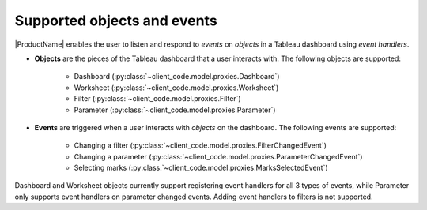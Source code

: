 Supported objects and events
-----------------------------

|ProductName| enables the user to listen and respond to *events* on *objects* in a Tableau dashboard using *event handlers*.

* **Objects** are the pieces of the Tableau dashboard that a user interacts with. The following objects are supported:

    * Dashboard (:py:class:`~client_code.model.proxies.Dashboard`)
    * Worksheet (:py:class:`~client_code.model.proxies.Worksheet`)
    * Filter (:py:class:`~client_code.model.proxies.Filter`)
    * Parameter (:py:class:`~client_code.model.proxies.Parameter`)

* **Events** are triggered when a user interacts with *objects* on the dashboard. The following events are supported:

    * Changing a filter (:py:class:`~client_code.model.proxies.FilterChangedEvent`)
    * Changing a parameter (:py:class:`~client_code.model.proxies.ParameterChangedEvent`)
    * Selecting marks (:py:class:`~client_code.model.proxies.MarksSelectedEvent`)

Dashboard and Worksheet objects currently support registering event handlers for all 3 types of events, while Parameter only supports event handlers on parameter changed events. Adding event handlers to filters is not supported.
